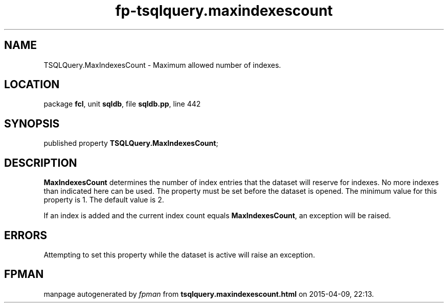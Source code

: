 .\" file autogenerated by fpman
.TH "fp-tsqlquery.maxindexescount" 3 "2014-03-14" "fpman" "Free Pascal Programmer's Manual"
.SH NAME
TSQLQuery.MaxIndexesCount - Maximum allowed number of indexes.
.SH LOCATION
package \fBfcl\fR, unit \fBsqldb\fR, file \fBsqldb.pp\fR, line 442
.SH SYNOPSIS
published property  \fBTSQLQuery.MaxIndexesCount\fR;
.SH DESCRIPTION
\fBMaxIndexesCount\fR determines the number of index entries that the dataset will reserve for indexes. No more indexes than indicated here can be used. The property must be set before the dataset is opened. The minimum value for this property is 1. The default value is 2.

If an index is added and the current index count equals \fBMaxIndexesCount\fR, an exception will be raised.


.SH ERRORS
Attempting to set this property while the dataset is active will raise an exception.


.SH FPMAN
manpage autogenerated by \fIfpman\fR from \fBtsqlquery.maxindexescount.html\fR on 2015-04-09, 22:13.

